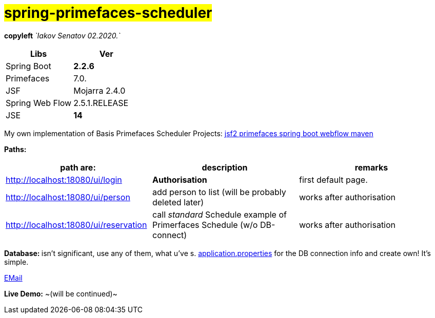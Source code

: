 = #*spring-primefaces-scheduler*#

[green]#*copyleft* _`Iakov Senatov 02.2020.`_#

|===
|Libs | Ver

|Spring Boot
|[red]*2.2.6*
|Primefaces

|7.0.
|JSF
|Mojarra 2.4.0

|Spring Web Flow
|2.5.1.RELEASE
|JSE
|[red]*14*

|===

My own implementation of Basis Primefaces Scheduler Projects:
https://www.codenotfound.com/jsf-primefaces-example-spring-boot-maven.html[jsf2 primefaces spring boot webflow maven]


*Paths:*

|===
|*path are:* | *description* |*remarks*

|http://localhost:18080/ui/login
| *Authorisation*
| [green]#first default page.#

|http://localhost:18080/ui/person
| add person to list (will be probably deleted later)
| [green]#works after authorisation#

|http://localhost:18080/ui/reservation
|call _standard_ Schedule example of Primerfaces Schedule (w/o DB-connect)
| [green]#works after authorisation#
|===

**Database: **isn't significant, use any of them, what u've s. file://application.properties[application.properties]
for the DB connection info and create own!
It's simple.

mailto://javaentwickler@gmail.com[EMail]

*Live Demo:* ~(will be continued)~
